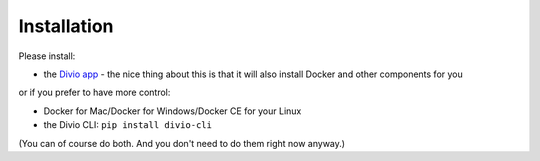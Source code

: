 .. But I never wanted to do DevOps! documentation master file, created by
   sphinx-quickstart on Wed May  1 10:52:58 2019.
   You can adapt this file completely to your liking, but it should at least
   contain the root `toctree` directive.

.. _installation:

Installation
============================================================

Please install:

* the `Divio app <http://divio.com/app>`_ - the nice thing about this is that it will also install Docker and other
  components for you

or if you prefer to have more control:

* Docker for Mac/Docker for Windows/Docker CE for your Linux
* the Divio CLI: ``pip install divio-cli``

(You can of course do both. And you don't need to do them right now anyway.)
